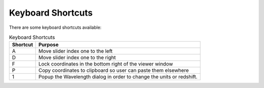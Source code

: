 Keyboard Shortcuts
------------------

There are some keyboard shortcuts available:

.. list-table:: Keyboard Shortcuts
   :header-rows: 1

   * - Shortcut
     - Purpose
   * - A
     - Move slider index one to the left
   * - D
     - Move slider index one to the right
   * - F
     - Lock coordinates in the bottom right of the viewer window
   * - P
     - Copy coordinates to clipboard so user can paste them elsewhere
   * - 1
     - Popup the Wavelength dialog in order to change the units or redshift.




